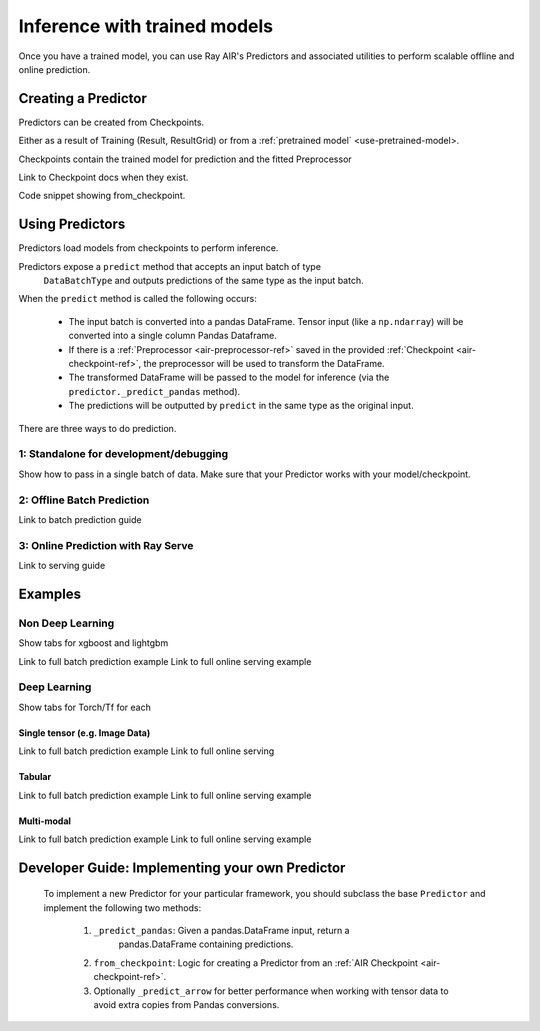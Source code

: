 .. _air-predictors:

Inference with trained models
=============================

Once you have a trained model, you can use Ray AIR's Predictors and associated utilities to perform scalable offline and
online prediction.

Creating a Predictor
--------------------
Predictors can be created from Checkpoints.

Either as a result of Training (Result, ResultGrid) or from a :ref:`pretrained model` <use-pretrained-model>.

Checkpoints contain the trained model for prediction and the fitted Preprocessor

Link to Checkpoint docs when they exist.

Code snippet showing from_checkpoint.

Using Predictors
------------------------
Predictors load models from checkpoints to perform inference.

Predictors expose a ``predict`` method that accepts an input batch of type
    ``DataBatchType`` and outputs predictions of the same type as the input batch.

When the ``predict`` method is called the following occurs:

        - The input batch is converted into a pandas DataFrame. Tensor input (like a
          ``np.ndarray``) will be converted into a single column Pandas Dataframe.
        - If there is a :ref:`Preprocessor <air-preprocessor-ref>` saved in the provided
          :ref:`Checkpoint <air-checkpoint-ref>`, the preprocessor will be used to
          transform the DataFrame.
        - The transformed DataFrame will be passed to the model for inference (via the
          ``predictor._predict_pandas`` method).
        - The predictions will be outputted by ``predict`` in the same type as the
          original input.

There are three ways to do prediction.

.. _air-predictor-standalone:

1: Standalone for development/debugging
~~~~~~~~~~~~~~~~~~~~~~~~~~~~~~~~~~~~~~~
Show how to pass in a single batch of data.
Make sure that your Predictor works with your model/checkpoint.

2: Offline Batch Prediction
~~~~~~~~~~~~~~~~~~~~~~~~~~~
Link to batch prediction guide

3: Online Prediction with Ray Serve
~~~~~~~~~~~~~~~~~~~~~~~~~~~~~~~~~~~
Link to serving guide


Examples
--------

Non Deep Learning
~~~~~~~~~~~~~~~~~
Show tabs for xgboost and lightgbm

Link to full batch prediction example
Link to full online serving example

Deep Learning
~~~~~~~~~~~~~
Show tabs for Torch/Tf for each

Single tensor (e.g. Image Data)
###############################
Link to full batch prediction example
Link to full online serving

Tabular
#######
Link to full batch prediction example
Link to full online serving example

Multi-modal
###########
Link to full batch prediction example
Link to full online serving example

Developer Guide: Implementing your own Predictor
------------------------------------------------
    To implement a new Predictor for your particular framework, you should subclass
    the base ``Predictor`` and implement the following two methods:

        1. ``_predict_pandas``: Given a pandas.DataFrame input, return a
            pandas.DataFrame containing predictions.
        2. ``from_checkpoint``: Logic for creating a Predictor from an
           :ref:`AIR Checkpoint <air-checkpoint-ref>`.
        3. Optionally ``_predict_arrow`` for better performance when working with
           tensor data to avoid extra copies from Pandas conversions.



